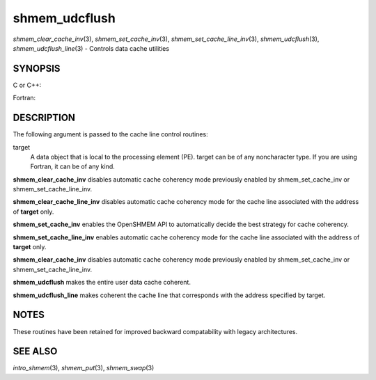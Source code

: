 .. _shmem_udcflush:

shmem_udcflush
~~~~~~~~~~~~~~

*shmem_clear_cache_inv*\ (3), *shmem_set_cache_inv*\ (3),
*shmem_set_cache_line_inv*\ (3), *shmem_udcflush*\ (3),
*shmem_udcflush_line*\ (3) - Controls data cache utilities

SYNOPSIS
========

C or C++:

.. code-block:: c++
   :linenos:

   #include <mpp/shmem.h>

   void shmem_clear_cache_inv(void);
   void shmem_clear_cache_line_inv(void *target);
   void shmem_set_cache_inv(void);
   void shmem_set_cache_line_inv(void *target);
   void shmem_udcflush(void);
   void shmem_udcflush_line(void *target);

Fortran:

.. code-block:: fortran
   :linenos:

   INCLUDE "mpp/shmem.fh"

   CALL SHMEM_CLEAR_CACHE_INV
   CALL SHMEM_CLEAR_CACHE_LINE_INV(target)
   CALL SHMEM_SET_CACHE_INV
   CALL SHMEM_SET_CACHE_LINE_INV(target)

   CALL SHMEM_UDCFLUSH
   CALL SHMEM_UDCFLUSH_LINE(target)

DESCRIPTION
===========

The following argument is passed to the cache line control routines:

target
   A data object that is local to the processing element (PE). target
   can be of any noncharacter type. If you are using Fortran, it can be
   of any kind.

**shmem_clear_cache_inv** disables automatic cache coherency mode
previously enabled by shmem_set_cache_inv or shmem_set_cache_line_inv.

**shmem_clear_cache_line_inv** disables automatic cache coherency mode
for the cache line associated with the address of **target** only.

**shmem_set_cache_inv** enables the OpenSHMEM API to automatically
decide the best strategy for cache coherency.

**shmem_set_cache_line_inv** enables automatic cache coherency mode for
the cache line associated with the address of **target** only.

**shmem_clear_cache_inv** disables automatic cache coherency mode
previously enabled by shmem_set_cache_inv or shmem_set_cache_line_inv.

**shmem_udcflush** makes the entire user data cache coherent.

**shmem_udcflush_line** makes coherent the cache line that corresponds
with the address specified by target.

NOTES
=====

These routines have been retained for improved backward compatability
with legacy architectures.

SEE ALSO
========

*intro_shmem*\ (3), *shmem_put*\ (3), *shmem_swap*\ (3)

.. seealso::
